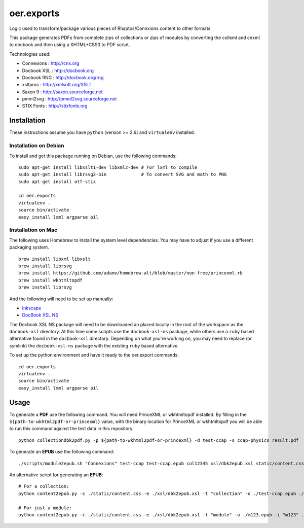 ===========
oer.exports
===========

Logic used to transform/package various pieces of Rhaptos/Connxions content to
other formats.

This package generates PDFs from complete zips of collections or zips
of modules by converting the collxml and cnxml to docbook and then using a
XHTML+CSS3 to PDF script.

Technologies used:

* Connexions  : http://cnx.org
* Docbook XSL : http://docbook.org
* Docbook RNG : http://docbook.org/rng
* xsltproc    : http://xmlsoft.org/XSLT
* Saxon 9     : http://saxon.sourceforge.net
* pmml2svg    : http://pmml2svg.sourceforge.net
* STIX Fonts  : http://stixfonts.org

Installation
------------

These instructions assume you have ``python`` (version >= 2.6) and
``virtualenv`` installed.

Installation on Debian
~~~~~~~~~~~~~~~~~~~~~~

To install and get this package running on Debian, use the following commands::

    sudo apt-get install libxslt1-dev libxml2-dev # For lxml to compile
    sudo apt-get install librsvg2-bin             # To convert SVG and math to PNG
    sudo apt-get install otf-stix

    cd oer.exports
    virtualenv .
    source bin/activate
    easy_install lxml argparse pil

Installation on Mac
~~~~~~~~~~~~~~~~~~~

The following uses Homebrew to install the system level
dependencies. You may have to adjust if you use a different packaging
system.
::

    brew install libxml libxslt
    brew install librsvg
    brew install https://github.com/adamv/homebrew-alt/blob/master/non-free/princexml.rb
    brew install wkhtmltopdf
    brew install librsvg

And the following will need to be set up manually:

- `Inkscape <http://inkscape.org/download/>`_
- `DocBook XSL NS
  <http://sourceforge.net/projects/docbook/files/docbook-xsl-ns/>`_

The Docbook XSL NS package will need to be downloaded an placed
locally in the root of the workspace as the ``docbook-xsl`` directory.
At this time some scripts use the ``docbook-xsl-ns`` package, while
others use a ``ruby`` based alternative found in the
``docbook-xsl`` directory.
Depending on what you're working on, you may need to replace (or
symlink) the ``docbook-xsl-ns`` package with the existing ``ruby``
based alternative.

To set up the python environment and have it ready to the oer.export
commands::

    cd oer.exports
    virtualenv .
    source bin/activate
    easy_install lxml argparse pil

Usage
-----

To generate a **PDF** use the following command. You will need PrinceXML
or wkhtmltopdf installed. By filling in the
``${path-to-wkhtml2pdf-or-princexml}`` value, with the binary location
for PrinceXML or wkhtmltopdf you will be able to run this command
against the test data in this repository.
::

    python collectiondbk2pdf.py -p ${path-to-wkhtml2pdf-or-princexml} -d test-ccap -s ccap-physics result.pdf

To generate an **EPUB** use the following command::

    ./scripts/module2epub.sh "Connexions" test-ccap test-ccap.epub col12345 xsl/dbk2epub.xsl static/content.css

An alternative script for generating an **EPUB**::

    # For a collection:
    python content2epub.py -c ./static/content.css -e ./xsl/dbk2epub.xsl -t "collection" -o ./test-ccap.epub ./test-ccap/
    
    # For just a module:
    python content2epub.py -c ./static/content.css -e ./xsl/dbk2epub.xsl -t "module" -o ./m123.epub -i "m123" ./test-ccap/m-section/
